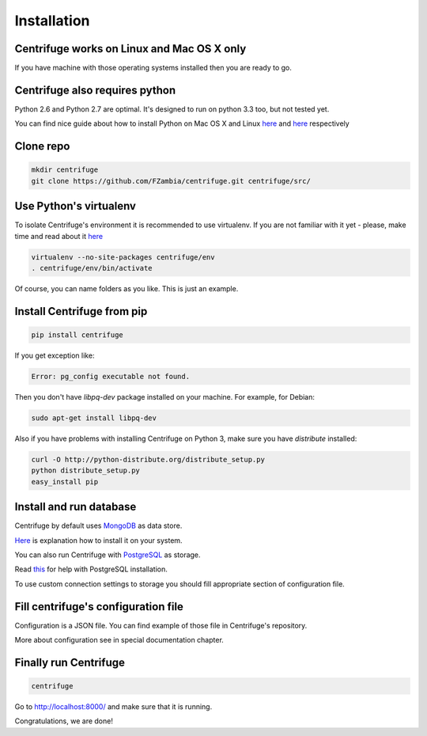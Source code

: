 Installation
============

.. _install:


Centrifuge works on Linux and Mac OS X only
~~~~~~~~~~~~~~~~~~~~~~~~~~~~~~~~~~~~~~~~~~~

If you have machine with those operating systems installed then you are ready to go.


Centrifuge also requires python
~~~~~~~~~~~~~~~~~~~~~~~~~~~~~~~

Python 2.6 and Python 2.7 are optimal. It's designed to run on python 3.3 too,
but not tested yet.

You can find nice guide about how to install Python on Mac OS X and Linux 
`here <https://python-guide.readthedocs.org/en/latest/starting/install/osx/>`_ and
`here <https://python-guide.readthedocs.org/en/latest/starting/install/linux/>`_ respectively


Clone repo
~~~~~~~~~~

.. code-block:: bash

    mkdir centrifuge
    git clone https://github.com/FZambia/centrifuge.git centrifuge/src/


Use Python's virtualenv
~~~~~~~~~~~~~~~~~~~~~~~

To isolate Centrifuge's environment it is recommended to use virtualenv.
If you are not familiar with it yet - please, make time and read about it
`here <https://python-guide.readthedocs.org/en/latest/dev/virtualenvs/>`_

.. code-block:: bash

    virtualenv --no-site-packages centrifuge/env
    . centrifuge/env/bin/activate


Of course, you can name folders as you like. This is just an example.


Install Centrifuge from pip
~~~~~~~~~~~~~~~~~~~~~~~~~~~

.. code-block:: bash

    pip install centrifuge

If you get exception like:

.. code-block:: bash

    Error: pg_config executable not found.

Then you don't have `libpq-dev` package installed on your machine. For example, for Debian:

.. code-block:: bash

    sudo apt-get install libpq-dev


Also if you have problems with installing Centrifuge on Python 3, make sure you have `distribute`
installed:

.. code-block:: bash

    curl -O http://python-distribute.org/distribute_setup.py
    python distribute_setup.py
    easy_install pip


Install and run database
~~~~~~~~~~~~~~~~~~~~~~~

Centrifuge by default uses `MongoDB <http://docs.mongodb.org/manual/>`_ as data
store.

`Here <http://docs.mongodb.org/manual/installation/>`_ is explanation
how to install it on your system.

You can also run Centrifuge with `PostgreSQL <http://www.postgresql.org/>`_ as storage.

Read `this <http://wiki.postgresql.org/wiki/Detailed_installation_guides>`_ for help with
PostgreSQL installation.

To use custom connection settings to storage you should fill appropriate section of
configuration file.


Fill centrifuge's configuration file
~~~~~~~~~~~~~~~~~~~~~~~~~~~~~~~~~~~~

Configuration is a JSON file. You can find example of those file in
Centrifuge's repository.

More about configuration see in special documentation chapter.


Finally run Centrifuge
~~~~~~~~~~~~~~~~~~~~~~

.. code-block:: bash

    centrifuge


Go to http://localhost:8000/ and make sure that it is running.


Congratulations, we are done!